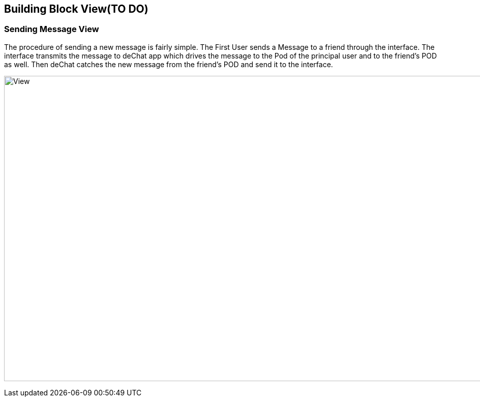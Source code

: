 [[section-building-block-view]]


== Building Block View(TO DO)

=== Sending Message View
****
The procedure of sending a new message is fairly simple. The First User sends a Message to a friend through the interface.  The interface transmits the message to deChat app which drives the message to the Pod of the principal user and to the friend's POD as well. Then deChat catches the new message from the friend's POD and send it to the interface.

image:https://github.com/Arquisoft/dechat_es3b/blob/master/adocs/images/Sending.png[View,1200,600,role="center"] 

****
****
[role="arc42help"]
****
